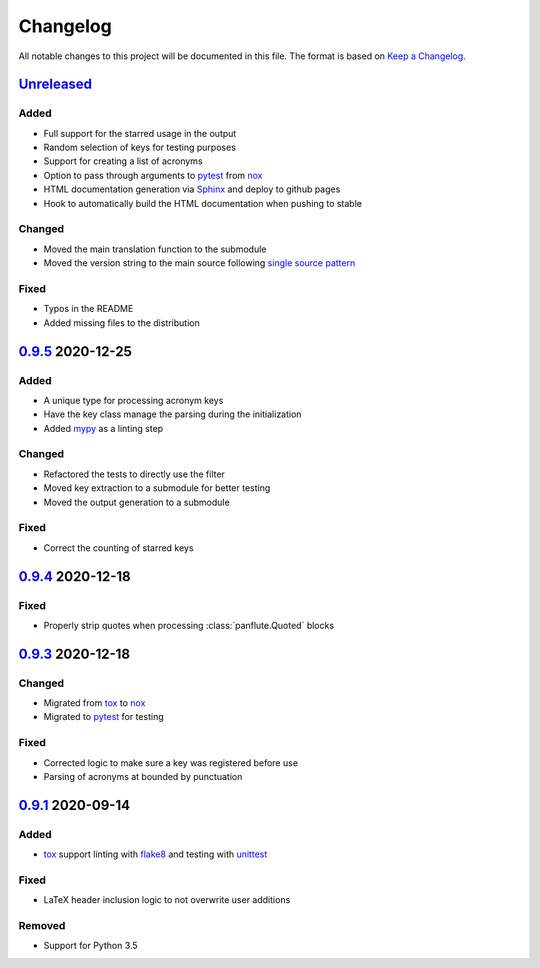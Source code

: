 Changelog
=========

All notable changes to this project will be documented in this file.
The format is based on `Keep a Changelog`_.

Unreleased_
-----------

Added
^^^^^

-   Full support for the starred usage in the output
-   Random selection of keys for testing purposes
-   Support for creating a list of acronyms
-   Option to pass through arguments to pytest_ from nox_
-   HTML documentation generation via Sphinx_ and deploy to github pages
-   Hook to automatically build the HTML documentation when pushing to
    stable

Changed
^^^^^^^

-   Moved the main translation function to the submodule
-   Moved the version string to the main source following `single source
    pattern`_

Fixed
^^^^^

-   Typos in the README
-   Added missing files to the distribution

0.9.5_ 2020-12-25
-----------------

Added
^^^^^

-   A unique type for processing acronym keys
-   Have the key class manage the parsing during the initialization
-   Added mypy_ as a linting step

Changed
^^^^^^^

-   Refactored the tests to directly use the filter
-   Moved key extraction to a submodule for better testing
-   Moved the output generation to a submodule

Fixed
^^^^^

-   Correct the counting of starred keys

0.9.4_ 2020-12-18
-----------------

Fixed
^^^^^

-   Properly strip quotes when processing :class:`panflute.Quoted`
    blocks

0.9.3_ 2020-12-18
-----------------

Changed
^^^^^^^

-   Migrated from tox_ to nox_
-   Migrated to pytest_ for testing


Fixed
^^^^^

-   Corrected logic to make sure a key was registered before use
-   Parsing of acronyms at bounded by punctuation

0.9.1_ 2020-09-14
-----------------

Added
^^^^^

-   tox_ support linting with flake8_ and testing with unittest_

Fixed
^^^^^

-   LaTeX header inclusion logic to not overwrite user additions

Removed
^^^^^^^

-   Support for Python 3.5

.. _Unreleased: https://github.com/kprussing/pandoc-acro/compare/v0.9.5...HEAD
.. _0.9.5: https://github.com/kprussing/pandoc-acro/compare/v0.9.4...v0.9.5
.. _0.9.4: https://github.com/kprussing/pandoc-acro/compare/v0.9.3...v0.9.4
.. _0.9.3: https://github.com/kprussing/pandoc-acro/compare/v0.9.1...v0.9.3
.. _0.9.1: https://github.com/kprussing/pandoc-acro/releases/tag/v0.9.1
.. _Keep a Changelog: https://keepachangelog.com/en/1.0.0/
.. _flake8: https://flake8.pycqa.org/en/latest/
.. _mypy: https://mypy.readthedocs.io/en/stable/
.. _pytest: https://docs.pytest.org/en/stable/
.. _nox: xhttps://nox.thea.codes/en/stable/
.. _single source pattern: https://packaging.python.org/guides/single-sourcing-package-version/
.. _sphinx: https://www.sphinx-doc.org/en/master/index.html
.. _tox: https://tox.readthedocs.io/en/latest/
.. _unittest: https://docs.python.org/3/library/unittest.html
